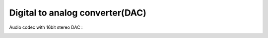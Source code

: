 Digital to analog converter(DAC)
=================================

Audio codec with 16bit stereo DAC :

.. image:: images/dac_path.png
   :align: center
